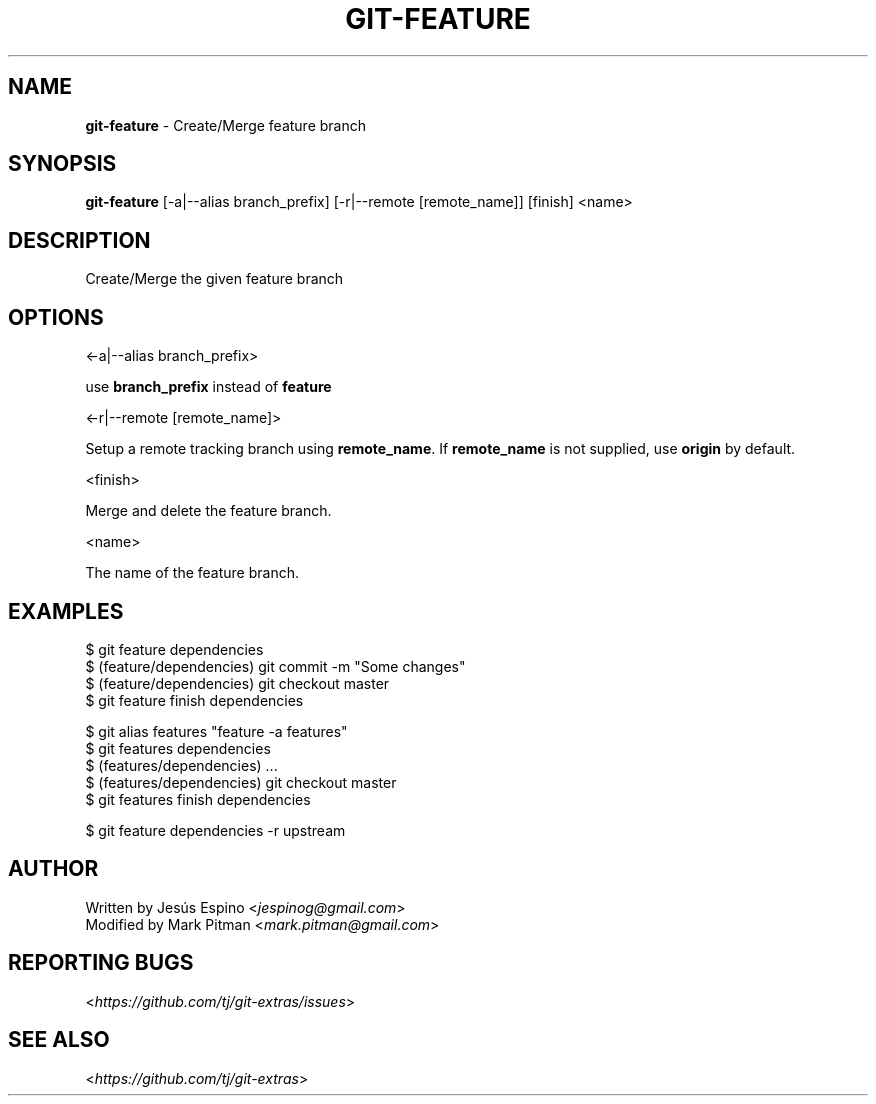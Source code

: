 .\" generated with Ronn/v0.7.3
.\" http://github.com/rtomayko/ronn/tree/0.7.3
.
.TH "GIT\-FEATURE" "1" "July 2017" "" ""
.
.SH "NAME"
\fBgit\-feature\fR \- Create/Merge feature branch
.
.SH "SYNOPSIS"
\fBgit\-feature\fR [\-a|\-\-alias branch_prefix] [\-r|\-\-remote [remote_name]] [finish] <name>
.
.SH "DESCRIPTION"
Create/Merge the given feature branch
.
.SH "OPTIONS"
<\-a|\-\-alias branch_prefix>
.
.P
use \fBbranch_prefix\fR instead of \fBfeature\fR
.
.P
<\-r|\-\-remote [remote_name]>
.
.P
Setup a remote tracking branch using \fBremote_name\fR\. If \fBremote_name\fR is not supplied, use \fBorigin\fR by default\.
.
.P
<finish>
.
.P
Merge and delete the feature branch\.
.
.P
<name>
.
.P
The name of the feature branch\.
.
.SH "EXAMPLES"
.
.nf

$ git feature dependencies
\.\.\.
$ (feature/dependencies) git commit \-m "Some changes"
\.\.\.
$ (feature/dependencies) git checkout master
$ git feature finish dependencies

$ git alias features "feature \-a features"
$ git features dependencies
$ (features/dependencies) \.\.\.
$ (features/dependencies) git checkout master
$ git features finish dependencies

$ git feature dependencies \-r upstream
.
.fi
.
.SH "AUTHOR"
Written by Jesús Espino <\fIjespinog@gmail\.com\fR>
.
.br
Modified by Mark Pitman <\fImark\.pitman@gmail\.com\fR>
.
.SH "REPORTING BUGS"
<\fIhttps://github\.com/tj/git\-extras/issues\fR>
.
.SH "SEE ALSO"
<\fIhttps://github\.com/tj/git\-extras\fR>
